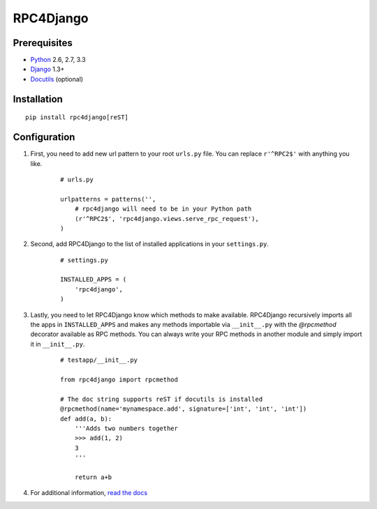 RPC4Django
==========

.. image:: https://secure.travis-ci.org/davidfischer/rpc4django.png
    :target: https://travis-ci.org/davidfischer/rpc4django


Prerequisites
-------------

- Python_ 2.6, 2.7, 3.3
- Django_ 1.3+
- Docutils_ (optional)

.. _Python: http://www.python.org
.. _Django: http://www.djangoproject.com
.. _Docutils: http://docutils.sourceforge.net


Installation
------------

::

    pip install rpc4django[reST]


Configuration
-------------

1. First, you need to add new url pattern to your root ``urls.py`` file.
   You can replace ``r'^RPC2$'`` with anything you like.

    ::
    
        # urls.py

        urlpatterns = patterns('',
            # rpc4django will need to be in your Python path
            (r'^RPC2$', 'rpc4django.views.serve_rpc_request'),
        )

2. Second, add RPC4Django to the list of installed applications in your
   ``settings.py``.

    ::
    
        # settings.py

        INSTALLED_APPS = (
            'rpc4django',
        )

3. Lastly, you need to let RPC4Django know which methods to make available.
   RPC4Django recursively imports all the apps in ``INSTALLED_APPS``
   and makes any methods importable via ``__init__.py`` with the
   `@rpcmethod` decorator available as RPC methods. You can always write
   your RPC methods in another module and simply import it in ``__init__.py``.

    ::
    
        # testapp/__init__.py

        from rpc4django import rpcmethod

        # The doc string supports reST if docutils is installed
        @rpcmethod(name='mynamespace.add', signature=['int', 'int', 'int'])
        def add(a, b):
            '''Adds two numbers together
            >>> add(1, 2)
            3
            '''

            return a+b

4. For additional information, `read the docs`_

.. _read the docs: https://rpc4django.readthedocs.org

